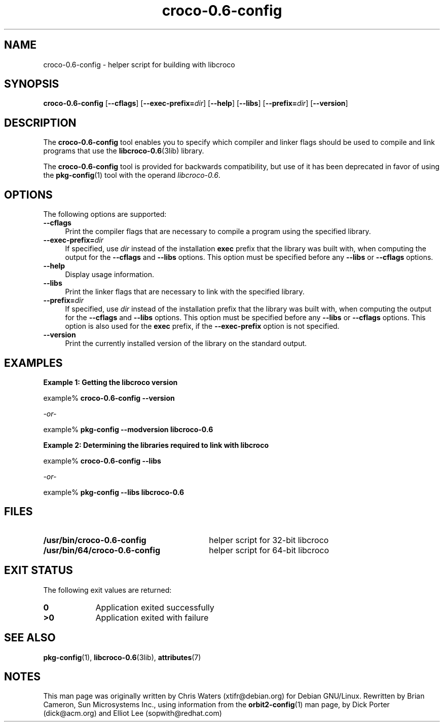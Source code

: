 .TH croco-0\&.6-config 1 "7 Apr 2017" "Solaris 11.4" "User Commands"
.SH "NAME"
croco-0\&.6-config \- helper script for building with libcroco
.SH "SYNOPSIS"
.PP
\fBcroco-0\&.6-config\fR [\fB\-\-cflags\fR] [\fB\-\-exec-prefix=\fIdir\fR\fR] [\fB\-\-help\fR] [\fB\-\-libs\fR] [\fB\-\-prefix=\fIdir\fR\fR] [\fB\-\-version\fR]
.SH "DESCRIPTION"
.PP
The \fBcroco-0\&.6-config\fR tool enables you to specify which compiler
and linker flags should be used to compile and link programs that use the
.BR libcroco-0\&.6 (3lib)
library\&.
.PP
The \fBcroco-0\&.6-config\fR tool is provided for backwards compatibility,
but use of it has been deprecated in favor of using the \fBpkg-config\fR(1)
tool with the operand \fIlibcroco-0.6\fR.
.SH "OPTIONS"
.PP
The following options are supported:
.TP 4
.B \-\-cflags
Print the compiler flags that are necessary to compile a program
using the specified library\&.
.TP 4
.B \-\-exec-prefix=\fIdir\fR
If specified, use \fB\fIdir \fR\fRinstead
of the installation \fBexec\fR prefix that the library was
built with, when computing the output for the \fB\-\-cflags\fR and \fB\-\-libs\fR options\&. This option must be specified before any \fB\-\-libs\fR or \fB\-\-cflags\fR options\&.
.TP 4
.B \-\-help
Display usage information\&.
.TP 4
.B \-\-libs
Print the linker flags that are necessary to link with the specified library\&.
.TP 4
\fB\-\-prefix=\fIdir\fR\fR
If specified, use \fB\fIdir\fR\fR
instead of the installation prefix that the library was built with, when
computing the output for the \fB\-\-cflags\fR and \fB\-\-libs\fR options\&.
This option must be specified before any \fB\-\-libs\fR or \fB\-\-cflags\fR
options\&. This option is also used for the \fBexec\fR prefix, if the
\fB\-\-exec-prefix\fR option is not specified\&.
.TP 4
.B \-\-version
Print
the currently installed version of the library on the standard output\&.
.SH "EXAMPLES"
.PP
.B "Example 1: Getting the libcroco version"
.PP
.PP
.nf
example% \fBcroco-0\&.6-config --version\fR

 \fI-or-\fR

example% \fBpkg-config --modversion libcroco-0.6\fR
.fi
.PP
.B "Example 2: Determining the libraries required to link with libcroco"
.PP
.PP
.nf
example% \fBcroco-0\&.6-config --libs\fR

 \fI-or-\fR

example% \fBpkg-config --libs libcroco-0.6\fR
.fi
.SH "FILES"
.TP 30
.B /usr/bin/croco-0\&.6-config
helper script for 32-bit libcroco
.TP 30
.B /usr/bin/64/croco-0\&.6-config
helper script for 64-bit libcroco
.SH "EXIT STATUS"
.PP
The following exit values are returned:
.TP 9
.B 0
Application exited successfully
.TP 9
.B >0
Application
exited with failure
.SH "SEE ALSO"
.PP
.BR pkg-config (1),
.BR libcroco-0\&.6 (3lib),
.BR attributes (7)
.SH "NOTES"
.PP
This man page was originally written by Chris Waters (xtifr@debian\&.org)
for Debian GNU/Linux\&. Rewritten by Brian Cameron, Sun Microsystems Inc\&.,
using information from the \fBorbit2-config\fR(1)  man page, by Dick Porter
(dick@acm\&.org) and Elliot Lee (sopwith@redhat\&.com)
